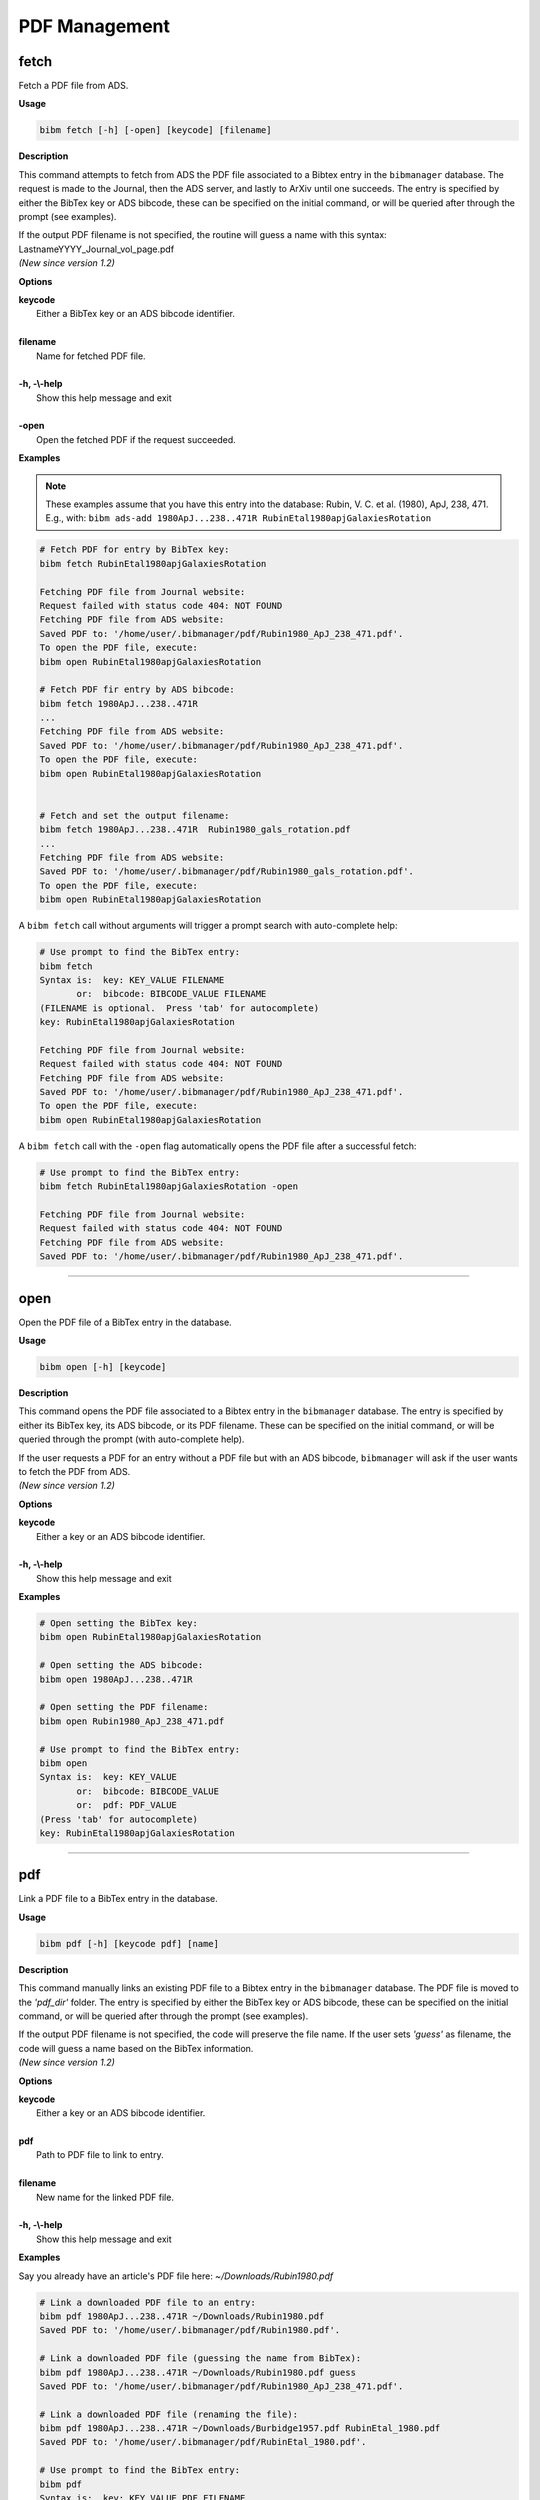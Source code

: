 .. _pdf:

PDF Management
==============

fetch
-----

Fetch a PDF file from ADS.

**Usage**

.. code-block:: shell

  bibm fetch [-h] [-open] [keycode] [filename]

**Description**

This command attempts to fetch from ADS the PDF file associated to a
Bibtex entry in the ``bibmanager`` database.  The request is made to the
Journal, then the ADS server, and lastly to ArXiv until one succeeds.
The entry is specified by either the BibTex key or ADS bibcode, these
can be specified on the initial command, or will be queried after
through the prompt (see examples).

| If the output PDF filename is not specified, the routine will guess a
  name with this syntax: LastnameYYYY_Journal_vol_page.pdf
| *(New since version 1.2)*

**Options**

|  **keycode**
|       Either a BibTex key or an ADS bibcode identifier.
|
|  **filename**
|       Name for fetched PDF file.
|
|  **-h, -\\-help**
|       Show this help message and exit
|
|  **-open**
|       Open the fetched PDF if the request succeeded.

**Examples**

.. note::  These examples assume that you have this entry into the database: Rubin, V. C. et al. (1980), ApJ, 238, 471.  E.g., with: ``bibm ads-add 1980ApJ...238..471R RubinEtal1980apjGalaxiesRotation``

  
.. code-block:: shell
		
  # Fetch PDF for entry by BibTex key:
  bibm fetch RubinEtal1980apjGalaxiesRotation

  Fetching PDF file from Journal website:
  Request failed with status code 404: NOT FOUND
  Fetching PDF file from ADS website:
  Saved PDF to: '/home/user/.bibmanager/pdf/Rubin1980_ApJ_238_471.pdf'.
  To open the PDF file, execute:
  bibm open RubinEtal1980apjGalaxiesRotation

  # Fetch PDF fir entry by ADS bibcode:
  bibm fetch 1980ApJ...238..471R
  ...
  Fetching PDF file from ADS website:
  Saved PDF to: '/home/user/.bibmanager/pdf/Rubin1980_ApJ_238_471.pdf'.
  To open the PDF file, execute:
  bibm open RubinEtal1980apjGalaxiesRotation

  
  # Fetch and set the output filename:
  bibm fetch 1980ApJ...238..471R  Rubin1980_gals_rotation.pdf
  ...
  Fetching PDF file from ADS website:
  Saved PDF to: '/home/user/.bibmanager/pdf/Rubin1980_gals_rotation.pdf'.
  To open the PDF file, execute:
  bibm open RubinEtal1980apjGalaxiesRotation


A ``bibm fetch`` call without arguments will trigger a prompt
search with auto-complete help:

.. code-block:: shell

  # Use prompt to find the BibTex entry:
  bibm fetch
  Syntax is:  key: KEY_VALUE FILENAME
         or:  bibcode: BIBCODE_VALUE FILENAME
  (FILENAME is optional.  Press 'tab' for autocomplete)
  key: RubinEtal1980apjGalaxiesRotation
  
  Fetching PDF file from Journal website:
  Request failed with status code 404: NOT FOUND
  Fetching PDF file from ADS website:
  Saved PDF to: '/home/user/.bibmanager/pdf/Rubin1980_ApJ_238_471.pdf'.
  To open the PDF file, execute:
  bibm open RubinEtal1980apjGalaxiesRotation


A ``bibm fetch`` call with the ``-open`` flag automatically opens the PDF file after a successful fetch:

.. code-block:: shell

  # Use prompt to find the BibTex entry:
  bibm fetch RubinEtal1980apjGalaxiesRotation -open

  Fetching PDF file from Journal website:
  Request failed with status code 404: NOT FOUND
  Fetching PDF file from ADS website:
  Saved PDF to: '/home/user/.bibmanager/pdf/Rubin1980_ApJ_238_471.pdf'.

----------------------------------------------------------------------

open
----

Open the PDF file of a BibTex entry in the database.

**Usage**

.. code-block:: shell

  bibm open [-h] [keycode]

**Description**

This command opens the PDF file associated to a Bibtex entry in the
``bibmanager`` database.  The entry is specified by either its BibTex key,
its ADS bibcode, or its PDF filename.  These can be specified on the
initial command, or will be queried through the prompt (with
auto-complete help).

| If the user requests a PDF for an entry without a PDF file but with an
  ADS bibcode, ``bibmanager`` will ask if the user wants to fetch the PDF
  from ADS.
| *(New since version 1.2)*

**Options**

|  **keycode**
|       Either a key or an ADS bibcode identifier.
|
|  **-h, -\\-help**
|       Show this help message and exit

**Examples**

.. code-block:: shell

  # Open setting the BibTex key:
  bibm open RubinEtal1980apjGalaxiesRotation

  # Open setting the ADS bibcode:
  bibm open 1980ApJ...238..471R

  # Open setting the PDF filename:
  bibm open Rubin1980_ApJ_238_471.pdf

  # Use prompt to find the BibTex entry:
  bibm open
  Syntax is:  key: KEY_VALUE
         or:  bibcode: BIBCODE_VALUE
         or:  pdf: PDF_VALUE
  (Press 'tab' for autocomplete)
  key: RubinEtal1980apjGalaxiesRotation

----------------------------------------------------------------------

pdf
---

Link a PDF file to a BibTex entry in the database.

**Usage**

.. code-block:: shell

  bibm pdf [-h] [keycode pdf] [name]

**Description**

This command manually links an existing PDF file to a Bibtex entry in
the ``bibmanager`` database.  The PDF file is moved to the *'pdf_dir'*
folder.
The entry is specified by either the BibTex key or ADS bibcode, these
can be specified on the initial command, or will be queried after
through the prompt (see examples).

| If the output PDF filename is not specified, the code will preserve
  the file name.  If the user sets *'guess'* as filename, the code will
  guess a name based on the BibTex information.
| *(New since version 1.2)*

**Options**


|  **keycode**
|       Either a key or an ADS bibcode identifier.
|
|  **pdf**
|       Path to PDF file to link to entry.
|
|  **filename**
|       New name for the linked PDF file.
|
|  **-h, -\\-help**
|       Show this help message and exit

**Examples**

Say you already have an article's PDF file here: *~/Downloads/Rubin1980.pdf*

.. code-block:: shell
  
  # Link a downloaded PDF file to an entry:
  bibm pdf 1980ApJ...238..471R ~/Downloads/Rubin1980.pdf
  Saved PDF to: '/home/user/.bibmanager/pdf/Rubin1980.pdf'.

  # Link a downloaded PDF file (guessing the name from BibTex):
  bibm pdf 1980ApJ...238..471R ~/Downloads/Rubin1980.pdf guess
  Saved PDF to: '/home/user/.bibmanager/pdf/Rubin1980_ApJ_238_471.pdf'.

  # Link a downloaded PDF file (renaming the file):
  bibm pdf 1980ApJ...238..471R ~/Downloads/Burbidge1957.pdf RubinEtal_1980.pdf
  Saved PDF to: '/home/user/.bibmanager/pdf/RubinEtal_1980.pdf'.

  # Use prompt to find the BibTex entry:
  bibm pdf
  Syntax is:  key: KEY_VALUE PDF FILENAME
         or:  bibcode: BIBCODE_VALUE PDF FILENAME
  (FILENAME is optional.  Press 'tab' for autocomplete)
  key: RubinEtal1980apjGalaxiesRotation ~/Downloads/Rubin1980.pdf
  Saved PDF to: '/home/user/.bibmanager/pdf/Rubin1980.pdf'.
